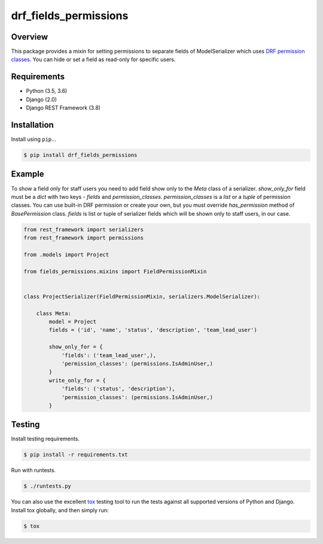 drf_fields_permissions
======================================

|build-status-image| |pypi-version|

Overview
--------

This package provides a mixin for setting permissions to separate fields of ModelSerializer which uses `DRF permission
classes`_. You can hide or set a field as read-only for specific users.

.. _DRF permission classes: http://www.django-rest-framework.org/api-guide/permissions/

Requirements
------------

-  Python (3.5, 3.6)
-  Django (2.0)
-  Django REST Framework (3.8)

Installation
------------

Install using ``pip``\ …

.. code:: bash

    $ pip install drf_fields_permissions

Example
-------

To show a field only for staff users you need to add field show only to the `Meta` class of a serializer.
`show_only_for` field must be a `dict` with two keys - `fields` and `permission_classes`.
`permission_classes` is a `list` or a `tuple` of permission classes. You can use built-in DRF permission or create your
own, but you must override `has_permission` method of `BasePermission` class.
`fields` is list or tuple of serializer fields which will be shown only to staff users, in our case.


.. code:: python
   
   from rest_framework import serializers
   from rest_framework import permissions

   from .models import Project

   from fields_permissions.mixins import FieldPermissionMixin


   class ProjectSerializer(FieldPermissionMixin, serializers.ModelSerializer):

       class Meta:
           model = Project
           fields = ('id', 'name', 'status', 'description', 'team_lead_user')

           show_only_for = {
               'fields': ('team_lead_user',),
               'permission_classes': (permissions.IsAdminUser,)
           }
           write_only_for = {
               'fields': ('status', 'description'),
               'permission_classes': (permissions.IsAdminUser,)
           }


Testing
-------

Install testing requirements.

.. code:: bash

    $ pip install -r requirements.txt

Run with runtests.

.. code:: bash

    $ ./runtests.py

You can also use the excellent `tox`_ testing tool to run the tests
against all supported versions of Python and Django. Install tox
globally, and then simply run:

.. code:: bash

    $ tox

.. _tox: http://tox.readthedocs.org/en/latest/

.. |build-status-image| image:: https://travis-ci.org/starnavi-team/drf_fields_permissions.svg?branch=master
   :target: https://travis-ci.org/starnavi-team/drf_fields_permissions?branch=master
.. |pypi-version| image:: https://img.shields.io/pypi/v/drf-fields-permissions.svg
   :target: https://pypi.org/project/drf-fields-permissions
